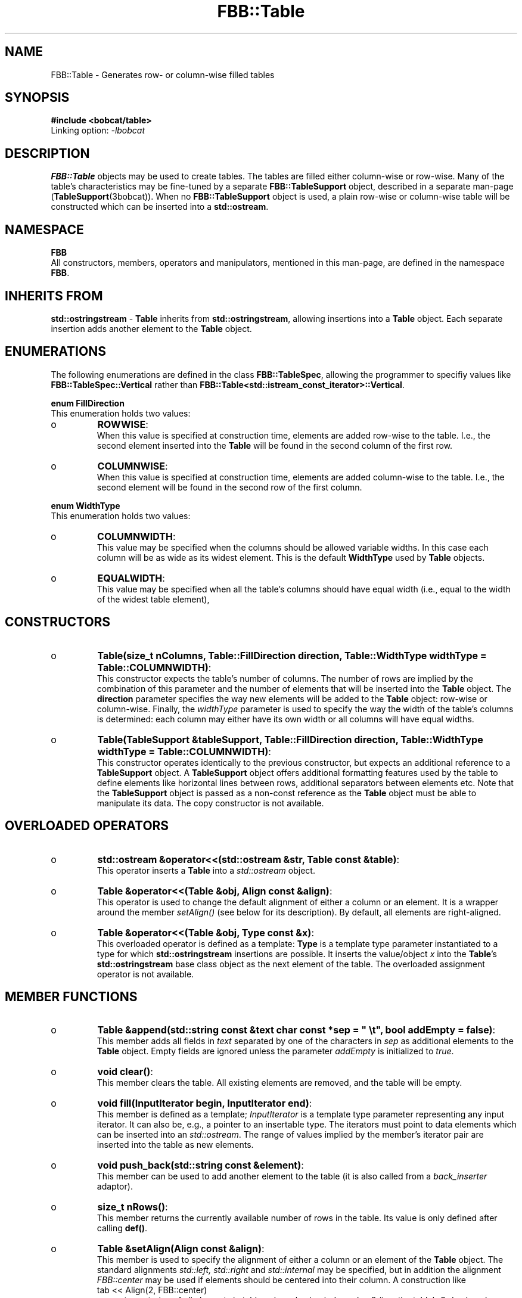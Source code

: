 .TH "FBB::Table" "3bobcat" "2005-2007" "libbobcat1-dev_1\&.14\&.1-x\&.tar\&.gz" "Table-formatter"

.PP 
.SH "NAME"
FBB::Table \- Generates row- or column-wise filled tables
.PP 
.SH "SYNOPSIS"
\fB#include <bobcat/table>\fP
.br 
Linking option: \fI-lbobcat\fP 
.PP 
.SH "DESCRIPTION"

.PP 
\fBFBB::Table\fP objects may be used to create tables\&. The tables are filled
either column-wise or row-wise\&. Many of the table\&'s characteristics may be
fine-tuned by a separate \fBFBB::TableSupport\fP object, described in a separate
man-page (\fBTableSupport\fP(3bobcat))\&. When no \fBFBB::TableSupport\fP object is
used, a plain row-wise or column-wise table will be constructed which can be
inserted into a \fBstd::ostream\fP\&.
.PP 
.SH "NAMESPACE"
\fBFBB\fP
.br 
All constructors, members, operators and manipulators, mentioned in this
man-page, are defined in the namespace \fBFBB\fP\&.
.PP 
.SH "INHERITS FROM"

.PP 
\fBstd::ostringstream\fP - \fBTable\fP inherits from \fBstd::ostringstream\fP,
allowing insertions into a \fBTable\fP object\&. Each separate insertion adds
another element to the \fBTable\fP object\&.
.PP 
.SH "ENUMERATIONS"
The following enumerations are defined in the class \fBFBB::TableSpec\fP,
allowing the programmer to specifiy values like \fBFBB::TableSpec::Vertical\fP
rather than \fBFBB::Table<std::istream_const_iterator>::Vertical\fP\&.
.PP 
\fBenum FillDirection\fP
.br 
This enumeration holds two values:
.IP o 
\fBROWWISE\fP:
.br 
When this value is specified at construction time, elements are added
row-wise to the table\&. I\&.e\&., the second element inserted into the \fBTable\fP
will be found in the second column of the first row\&.
.IP o 
\fBCOLUMNWISE\fP:
.br 
When this value is specified at construction time, elements are added
column-wise to the table\&. I\&.e\&., the second element will be found in the second
row of the first column\&.

.PP 
\fBenum WidthType\fP
.br 
This enumeration holds two values:
.IP o 
\fBCOLUMNWIDTH\fP:
.br 
This value may be specified when the columns should be allowed
variable widths\&. In this case each column will be as wide as its widest
element\&. This is the default \fBWidthType\fP used by \fBTable\fP objects\&. 
.IP o 
\fBEQUALWIDTH\fP:
.br 
This value may be specified when all the table\&'s columns should have
equal width (i\&.e\&., equal to the width of the widest table element), 

.PP 
.SH "CONSTRUCTORS"
.IP o 
\fBTable(size_t nColumns, Table::FillDirection direction,
Table::WidthType widthType = Table::COLUMNWIDTH)\fP:
.br 
This constructor expects the table\&'s number of columns\&.  The number of
rows are implied by the combination of this parameter and the number of
elements that will be inserted into the \fBTable\fP object\&.  The \fBdirection\fP
parameter specifies the way new elements will be added to the \fBTable\fP
object: row-wise or column-wise\&. Finally, the \fIwidthType\fP parameter is used
to specify the way the width of the table\&'s columns is determined: each column
may either have its own width or all columns will have equal widths\&.
.IP o 
\fBTable(TableSupport &tableSupport, Table::FillDirection direction,
Table::WidthType widthType = Table::COLUMNWIDTH)\fP:
.br 
This constructor operates identically to the previous constructor, but
expects an additional reference to a \fBTableSupport\fP object\&. A
\fBTableSupport\fP object offers additional formatting features used by the
table to define elements like horizontal lines between rows, additional
separators between elements etc\&. Note that the \fBTableSupport\fP object is
passed as a non-const reference as the \fBTable\fP object must be able to
manipulate its data\&.
The copy constructor is not available\&.
.PP 
.SH "OVERLOADED OPERATORS"

.PP 
.IP o 
\fBstd::ostream &operator<<(std::ostream &str, Table const &table)\fP:
.br 
This operator inserts a \fBTable\fP into a \fIstd::ostream\fP object\&.
.IP o 
\fBTable &operator<<(Table &obj, Align const &align)\fP:
.br 
This operator is used to change the default alignment of either a
column or an element\&. It is a wrapper around the member \fIsetAlign()\fP (see
below for its description)\&. By default, all elements are right-aligned\&.
.IP o 
\fBTable &operator<<(Table &obj, Type const &x)\fP:
.br 
This overloaded operator is defined as a template: \fBType\fP is a
template type parameter instantiated to a type for which
\fBstd::ostringstream\fP insertions are possible\&.  It inserts the value/object
\fIx\fP into the \fBTable\fP\&'s \fBstd::ostringstream\fP base class object as the
next element of the table\&.
The overloaded assignment operator is not available\&.
.PP 
.SH "MEMBER FUNCTIONS"
.IP o 
\fBTable &append(std::string const &text
char const *sep = " \et", bool addEmpty = false)\fP:
.br 
This member adds all fields in \fItext\fP separated by one of the
characters in \fIsep\fP as additional elements to the \fBTable\fP object\&. Empty
fields are ignored unless the parameter \fIaddEmpty\fP is initialized to
\fItrue\fP\&.
.IP o 
\fBvoid clear()\fP:
.br 
This member clears the table\&. All existing elements are removed, and
the table will be empty\&.
.IP o 
\fBvoid fill(InputIterator begin, InputIterator end)\fP:
.br 
This member is defined as a template; \fIInputIterator\fP is a template
type parameter representing any input iterator\&. It can also be, e\&.g\&., a
pointer to an insertable type\&. The iterators must point to data elements which
can be inserted into an \fIstd::ostream\fP\&. The range of values implied by the
member\&'s iterator pair are inserted into the table as new elements\&.
.IP o 
\fBvoid push_back(std::string const &element)\fP:
.br 
This member can be used to add another element to the table (it is
also called from a \fIback_inserter\fP adaptor)\&.
.IP o 
\fBsize_t nRows()\fP:
.br 
This member returns the currently available number of rows in the
table\&. Its value is only defined after calling \fBdef()\fP\&.
.IP o 
\fBTable &setAlign(Align const &align)\fP:
.br 
This member is used to specify the alignment of either a column or an
element of the \fBTable\fP object\&. The standard alignments \fIstd::left,
std::right\fP and \fIstd::internal\fP may be specified, but in addition the
alignment \fIFBB::center\fP may be used if elements should be centered into
their column\&. A construction like
.nf 
tab << Align(2, FBB::center)
.fi 
requests centering of all elements in table column having index value 2
(i\&.e\&., the table\&'s 3rd column), whereas a construction like
.nf 
tab << Align(2, 3, FBB::center)
.fi 
requests centering of element [2][3]\&. It is the responsibility of the
programmer to ensure that such elements exist\&. By default, all elements are
right-aligned\&.
.IP o 
\fBTable &def()\fP:
.br 
This member may be used to `complete\&' a \fBTable\fP object to a full
rectangular object, for which all column widths and alignments have been
determined\&. It is implied by \fIoperator<<(ostream, Table)\fP\&. In
other situations it may be called explicitly to force the insertion of another
row in a table using \fIROWWISE\fP insertions\&. With \fICOLUMNWISE\fP insertions
its working is complex, since new elements added to a \fICOLUMNWISE\fP filled
table will reshuffle its elements over the table\&'s columns\&. 

.PP 
.SH "MANPULATORS"
.IP o 
\fBTable &def(Table &table)\fP:
.br 
This manipulator can be inserted into a table to call the table\&'s
\fBdef()\fP member\&.

.PP 
.SH "EXAMPLE"

.PP 
.nf 
#include <iostream>
#include <string>
#include <algorithm>

#include <bobcat/fnwrap1c>
#include <bobcat/table>

using namespace std;
using namespace FBB;

class Support: public TableSupport
{
    public:
        virtual void hline(size_t row) const;
        virtual void vline(size_t col) const;
        virtual void vline() const;
    private:
        static void outLine(Element const &element, ostream &out);
};

void Support::hline(size_t row) const
{
    if (row == 0 || row == nRows())
        out() << setfill(\&'-\&') << setw(width()) << "-" << setfill(\&' \&');
    else  
    {
        const_iterator fieldIt = begin(row);

        if (fieldIt == end())
            return;

        for_each(fieldIt, end(), 
                FnWrap1c<Element const &, ostream &>(outLine, out()));
    }
    out() << endl;
}

void Support::outLine(Element const &element, ostream &out)
{
    if (element\&.width == 0)
        return;

    if (element\&.type == SKIP)
        out << setw(element\&.width) << " ";
    else
        out << setfill(\&'-\&') << setw(element\&.width) << "-" << setfill(\&' \&');
}

void Support::vline(size_t col) const
{
    if (col < sep()\&.size())
        out() << sep()[col];
}

void Support::vline() const
{
    vline(nColumns());
    out() << "\en";
}


int main(int argc, char **argv)
{
    Support support;

    support << 0 << " | " << " | ";

    support << Support::HLine(1, 1, 3); // row[1] separator for cols 1 and 2

    Table tab(support, 3, Table::ROWWISE, Table::EQUALWIDTH);
//    Table tab(support, 3, Table::ROWWISE);
 
    tab << Align(0, std::left);     // set column non-default alignment
    tab\&.fill(argv + 1, argv + argc);// fill range of values
    cout << tab << endl;            // complete the table and insert
 
    tab << "hello" << "" << "wo";   // add additional elements\&.
    if (tab\&.nRows() > 2)
        tab << Align(2, 2, center); // set the layout of a specific element
 
    cout << tab << endl;

    return 0;
}

.fi 

.PP 
.SH "FILES"
\fIbobcat/table\fP - defines the class interface;
.br 

.PP 
.SH "SEE ALSO"
\fBbobcat\fP(7), \fBalign\fP(3bobcat), \fBtablesupport\fP(3bobcat)
.PP 
.SH "BUGS"
Note that \fIdef()\fP will reshuffle elements over the table\&'s
columns when new elements are added to the table subsequent to calling
\fIdef()\fP
.PP 
.SH "DISTRIBUTION FILES"
.IP o 
\fIbobcat_1\&.14\&.1-x\&.dsc\fP: detached signature;
.IP o 
\fIbobcat_1\&.14\&.1-x\&.tar\&.gz\fP: source archive;
.IP o 
\fIbobcat_1\&.14\&.1-x_i386\&.changes\fP: change log;
.IP o 
\fIlibbobcat1_1\&.14\&.1-x_i386\&.deb\fP: debian package holding the
libraries;
.IP o 
\fIlibbobcat1-dev_1\&.14\&.1-x_i386\&.deb\fP: debian package holding the
libraries, headers and manual pages;
.IP o 
\fIhttp://sourceforge\&.net/projects/bobcat\fP: public archive location;

.PP 
.SH "BOBCAT"
Bobcat is an acronym of `Brokken\&'s Own Base Classes And Templates\&'\&.
.PP 
.SH "COPYRIGHT"
This is free software, distributed under the terms of the 
GNU General Public License (GPL)\&.
.PP 
.SH "AUTHOR"
Frank B\&. Brokken (\fBf\&.b\&.brokken@rug\&.nl\fP)\&.
.PP 
